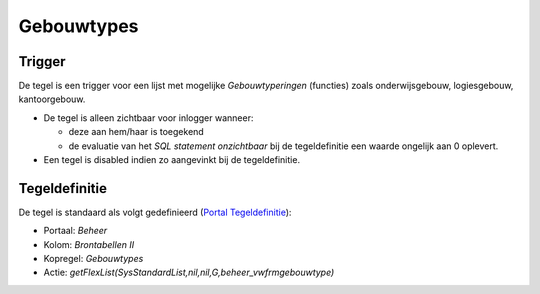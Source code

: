 Gebouwtypes
===========

Trigger
-------

De tegel is een trigger voor een lijst met mogelijke *Gebouwtyperingen*
(functies) zoals onderwijsgebouw, logiesgebouw, kantoorgebouw.

-  De tegel is alleen zichtbaar voor inlogger wanneer:

   -  deze aan hem/haar is toegekend
   -  de evaluatie van het *SQL statement onzichtbaar* bij de
      tegeldefinitie een waarde ongelijk aan 0 oplevert.

-  Een tegel is disabled indien zo aangevinkt bij de tegeldefinitie.

Tegeldefinitie
--------------

De tegel is standaard als volgt gedefinieerd (`Portal
Tegeldefinitie </docs/instellen_inrichten/portaldefinitie/portal_tegel.md>`__):

-  Portaal: *Beheer*
-  Kolom: *Brontabellen II*
-  Kopregel: *Gebouwtypes*
-  Actie:
   *getFlexList(SysStandardList,nil,nil,G,beheer_vwfrmgebouwtype)*
